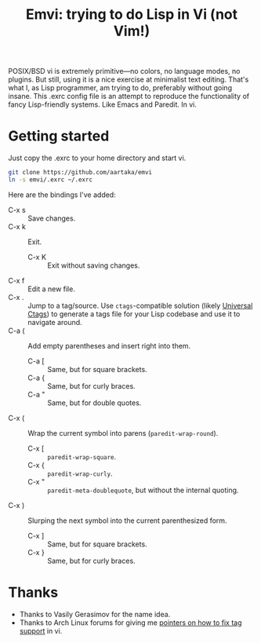 #+TITLE:Emvi: trying to do Lisp in Vi (not Vim!)

POSIX/BSD vi is extremely primitive—no colors, no language modes, no plugins.
But still, using it is a nice exercise at minimalist text editing.
That's what I, as Lisp programmer, am trying to do, preferably without going insane.
This .exrc config file is an attempt to reproduce the functionality of fancy Lisp-friendly systems.
Like Emacs and Paredit.
In vi.

* Getting started
Just copy the .exrc to your home directory and start vi.

#+begin_src sh
  git clone https://github.com/aartaka/emvi
  ln -s emvi/.exrc ~/.exrc
#+end_src

Here are the bindings I've added:
- C-x s :: Save changes.
- C-x k :: Exit.
  - C-x K :: Exit without saving changes.
- C-x f :: Edit a new file.
- C-x . :: Jump to a tag/source. Use =ctags=-compatible solution (likely [[https://github.com/universal-ctags/ctags][Universal Ctags]]) to generate a tags file for your Lisp codebase and use it to navigate around.
- C-a ( :: Add empty parentheses and insert right into them.
  - C-a [ :: Same, but for square brackets.
  - C-a { :: Same, but for curly braces.
  - C-a " :: Same, but for double quotes.
- C-x ( :: Wrap the current symbol into parens (=paredit-wrap-round=).
  - C-x [ :: =paredit-wrap-square=.
  - C-x { :: =paredit-wrap-curly=.
  - C-x " :: =paredit-meta-doublequote=, but without the internal quoting.
- C-x ) :: Slurping the next symbol into the current parenthesized form.
  - C-x ] :: Same, but for square brackets.
  - C-x } :: Same, but for curly braces.

* Thanks
- Thanks to Vasily Gerasimov for the name idea.
- Thanks to Arch Linux forums for giving me [[https://bugs.archlinux.org/task/73299.html][pointers on how to fix tag support]] in vi.
